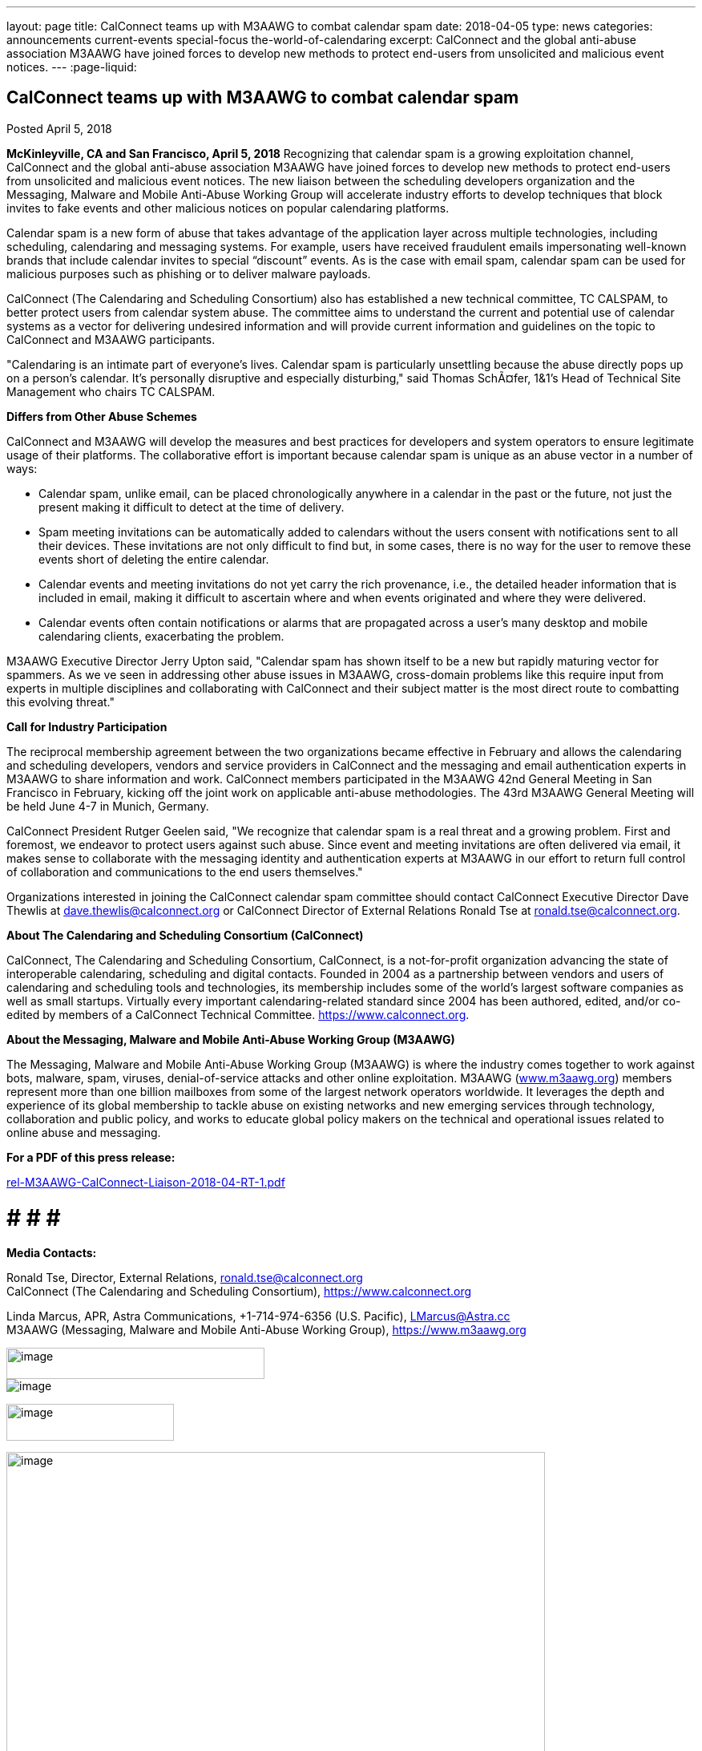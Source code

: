 ---
layout: page
title: CalConnect teams up with M3AAWG to combat calendar spam
date: 2018-04-05
type: news
categories: announcements current-events special-focus the-world-of-calendaring
excerpt: CalConnect and the global anti-abuse association M3AAWG have joined forces to develop new methods to protect end-users from unsolicited and malicious event notices.
---
:page-liquid:

== CalConnect teams up with M3AAWG to combat calendar spam

Posted April 5, 2018

*McKinleyville, CA and San Francisco, April 5, 2018*  Recognizing that calendar spam is a growing exploitation channel, CalConnect and the global anti-abuse association M3AAWG have joined forces to develop new methods to protect end-users from unsolicited and malicious event notices. The new liaison between the scheduling developers  organization and the Messaging, Malware and Mobile Anti-Abuse Working Group will accelerate industry efforts to develop techniques that block invites to fake events and other malicious notices on popular calendaring platforms.

Calendar spam is a new form of abuse that takes advantage of the application layer across multiple technologies, including scheduling, calendaring and messaging systems. For example, users have received fraudulent emails impersonating well-known brands that include calendar invites to special "`discount`" events. As is the case with email spam, calendar spam can be used for malicious purposes such as phishing or to deliver malware payloads.

CalConnect (The Calendaring and Scheduling Consortium) also has established a new technical committee, TC CALSPAM, to better protect users from calendar system abuse. The committee aims to understand the current and potential use of calendar systems as a vector for delivering undesired information and will provide current information and guidelines on the topic to CalConnect and M3AAWG participants.

"Calendaring is an intimate part of everyone's lives. Calendar spam is particularly unsettling because the abuse directly pops up on a person's calendar. It's personally disruptive and especially disturbing," said Thomas SchÃ¤fer, 1&1's Head of Technical Site Management who chairs TC CALSPAM.

*Differs from Other Abuse Schemes*

CalConnect and M3AAWG will develop the measures and best practices for developers and system operators to ensure legitimate usage of their platforms. The collaborative effort is important because calendar spam is unique as an abuse vector in a number of ways:

* Calendar spam, unlike email, can be placed chronologically anywhere in a calendar  in the past or the future, not just the present  making it difficult to detect at the time of delivery.
* Spam meeting invitations can be automatically added to calendars without the users  consent with notifications sent to all their devices. These invitations are not only difficult to find but, in some cases, there is no way for the user to remove these events short of deleting the entire calendar.
* Calendar events and meeting invitations do not yet carry the rich provenance, i.e., the detailed header information that is included in email, making it difficult to ascertain where and when events originated and where they were delivered.
* Calendar events often contain notifications or alarms that are propagated across a user's many desktop and mobile calendaring clients, exacerbating the problem.

M3AAWG Executive Director Jerry Upton said, "Calendar spam has shown itself to be a new but rapidly maturing vector for spammers. As we ve seen in addressing other abuse issues in M3AAWG, cross-domain problems like this require input from experts in multiple disciplines and collaborating with CalConnect and their subject matter is the most direct route to combatting this evolving threat."

*Call for Industry Participation*

The reciprocal membership agreement between the two organizations became effective in February and allows the calendaring and scheduling developers, vendors and service providers in CalConnect and the messaging and email authentication experts in M3AAWG to share information and work. CalConnect members participated in the M3AAWG 42nd General Meeting in San Francisco in February, kicking off the joint work on applicable anti-abuse methodologies. The 43rd M3AAWG General Meeting will be held June 4-7 in Munich, Germany.

CalConnect President Rutger Geelen said, "We recognize that calendar spam is a real threat and a growing problem. First and foremost, we endeavor to protect users against such abuse. Since event and meeting invitations are often delivered via email, it makes sense to collaborate with the messaging identity and authentication experts at M3AAWG in our effort to return full control of collaboration and communications to the end users themselves."

Organizations interested in joining the CalConnect calendar spam committee should contact CalConnect Executive Director Dave Thewlis at mailto:dave.thewlis@calconnect.org?subject=CalSPAM[dave.thewlis@calconnect.org] or CalConnect Director of External Relations Ronald Tse at mailto:ronald.tse@calconnect.org?subject=CalSPAM[ronald.tse@calconnect.org].

*About The Calendaring and Scheduling Consortium (CalConnect)*

CalConnect, The Calendaring and Scheduling Consortium, CalConnect, is a not-for-profit organization advancing the state of interoperable calendaring, scheduling and digital contacts. Founded in 2004 as a partnership between vendors and users of calendaring and scheduling tools and technologies, its membership includes some of the world's largest software companies as well as small startups. Virtually every important calendaring-related standard since 2004 has been authored, edited, and/or co-edited by members of a CalConnect Technical Committee. https://www.calconnect.org[].

*About the Messaging, Malware and Mobile Anti-Abuse Working Group (M3AAWG)*

The Messaging, Malware and Mobile Anti-Abuse Working Group (M3AAWG) is where the industry comes together to work against bots, malware, spam, viruses, denial-of-service attacks and other online exploitation. M3AAWG (http://www.m3aawg.org[www.m3aawg.org]) members represent more than one billion mailboxes from some of the largest network operators worldwide. It leverages the depth and experience of its global membership to tackle abuse on existing networks and new emerging services through technology, collaboration and public policy, and works to educate global policy makers on the technical and operational issues related to online abuse and messaging.

*For a PDF of this press release:*

https://www.calconnect.org/sites/default/files/media/rel-M3AAWG-CalConnect-Liaison-2018-04-RT-1.pdf[rel-M3AAWG-CalConnect-Liaison-2018-04-RT-1.pdf] +

# # # # +

*Media Contacts:*

Ronald Tse, Director, External Relations, mailto:ronald.tse@calconnect.org[ronald.tse@calconnect.org] +
CalConnect (The Calendaring and Scheduling Consortium), https://www.calconnect.org

Linda Marcus, APR, Astra Communications, +1-714-974-6356 (U.S. Pacific), mailto:LMarcus@Astra.cc[LMarcus@Astra.cc] +
M3AAWG (Messaging, Malware and Mobile Anti-Abuse Working Group), https://www.m3aawg.org

image:b98f7330f9134b32888a438ae3d092bc/media/image3.png[image,width=322,height=39] +
image:b98f7330f9134b32888a438ae3d092bc/media/image4.png[image] +

image:b98f7330f9134b32888a438ae3d092bc/media/image1.png[image,width=209,height=46] +

image:b98f7330f9134b32888a438ae3d092bc/media/image2.png[image,width=672] +

*News Release - Jointly issued by CalConnect and M3AAWG [.underline]#For
Immediate Release#*

*Taking on Calendar Spam, Scheduling Developers Organization CalConnect
Collaborates with Messaging Anti-Abuse M3AAWG*

*McKinleyville, CA and San Francisco, April 5, 2018* – Recognizing that
calendar spam is a growing exploitation channel, CalConnect and the
global anti-abuse association M3AAWG have joined forces to develop new
methods to protect end-users from unsolicited and malicious event
notices. The new liaison between the scheduling developers’ organization
and the Messaging, Malware and Mobile Anti-Abuse Working Group will
accelerate industry efforts to develop techniques that block invites to
fake events and other malicious notices on popular calendaring
platforms.

Calendar spam is a new form of abuse that takes advantage of the
application layer across multiple technologies, including scheduling,
calendaring and messaging systems. For example, users have received
fraudulent emails impersonating well-known brands that include calendar
invites to special “discount” events. As is the case with email spam,
calendar spam can be used for malicious purposes such as phishing or to
deliver malware payloads.

CalConnect (The Calendaring and Scheduling Consortium) also has
established a new technical committee, TC CALSPAM, to better protect
users from calendar system abuse. The committee aims to understand the
current and potential use of calendar systems as a vector for delivering
undesired information and will provide current information and
guidelines on the topic to CalConnect and M3AAWG participants.

"Calendaring is an intimate part of everyone’s lives. Calendar spam is
particularly unsettling because the abuse directly pops up on a person’s
calendar. It’s personally disruptive and especially disturbing," said
Thomas Schäfer, 1&1’s Head of Technical Site Management who chairs TC
CALSPAM.

*Differs from Other Abuse Schemes*

CalConnect and M3AAWG will develop the measures and best practices for
developers and system operators to ensure legitimate usage of their
platforms. The collaborative effort is important because calendar spam
is unique as an abuse vector in a number of ways:

[width="100%",cols="50%,50%",options="header",]
|===
a|
•

•

•

•

a|

Calendar spam, unlike email, can be placed chronologically anywhere in a
calendar – in the past or the future, not just the present – making it
difficult to detect at the time of delivery.

Spam meeting invitations can be automatically added to calendars without
the users’ consent with notifications sent to all their devices. These
invitations are not only difficult to find but, in some cases, there is
no way for the user to remove these events short of deleting the entire
calendar.

Calendar events and meeting invitations do not yet carry the rich
provenance, i.e., the detailed header information that is included in
email, making it difficult to ascertain where and when events originated
and where they were delivered.

Calendar events often contain notifications or alarms that are
propagated across a user’s many desktop and mobile calendaring clients,
exacerbating the problem.


|===

The Calendaring and Scheduling Consortium

[.underline]#www.calconnect.org# +

*Taking on Calendar Spam, CalConnect Collaborates with M3AAWG* *2*

M3AAWG Executive Director Jerry Upton said, “Calendar spam has shown
itself to be a new but rapidly maturing vector for spammers. As we’ve
seen in addressing other abuse issues in M3AAWG, cross-domain problems
like this require input from experts in multiple disciplines and
collaborating with CalConnect and their subject matter is the most
direct route to combatting this evolving threat."

*Call for Industry Participation*

The reciprocal membership agreement between the two organizations became
effective in February and allows the calendaring and scheduling
developers, vendors and service providers in CalConnect and the
messaging and email authentication experts in M3AAWG to share
information and work. CalConnect members participated in the M3AAWG 42nd
General Meeting in San Francisco in February, kicking off the joint work
on applicable anti-abuse methodologies. The 43rd M3AAWG General Meeting
will be held June 4-7 in Munich, Germany.

CalConnect President Rutger Geelen said, “We recognize that calendar
spam is a real threat and a growing problem. First and foremost, we
endeavor to protect users against such abuse. Since event and meeting
invitations are often delivered via email, it makes sense to collaborate
with the messaging identity and authentication experts at M3AAWG in our
effort to return full control of collaboration and communications to the
end users themselves."

Organizations interested in joining the CalConnect calendar spam
committee should contact CalConnect Executive Director Dave Thewlis at
[.underline]#dave.thewlis@calconnect.org#or CalConnect Director of
External Relations Ronald Tse at
[.underline]#ronald.tse@calconnect.org#.

*About The Calendaring and Scheduling Consortium (CalConnect)*

CalConnect, The Calendaring and Scheduling Consortium, CalConnect, is a
not-for-profit organization advancing the state of interoperable
calendaring, scheduling and digital contacts. Founded in 2004 as a
partnership between vendors and users of calendaring and scheduling
tools and technologies, its membership includes some of the world’s
largest software companies as well as small startups. Virtually every
important calendaring-related standard since 2004 has been authored,
edited, and/or co-edited by members of a CalConnect Technical Committee.
[.underline]#http://www.calconnect.org#.

*About the Messaging, Malware and Mobile Anti-Abuse Working Group
(M3AAWG)*

The Messaging, Malware and Mobile Anti-Abuse Working Group (M3AAWG) is
where the industry comes together to work against bots, malware, spam,
viruses, denial-of-service attacks and other online +
exploitation. M3AAWG ([.underline]#www.m3aawg.org#) members represent
more than one billion mailboxes from some of the largest network
operators worldwide. It leverages the depth and experience of its global
membership to tackle abuse on existing networks and new emerging
services through technology, collaboration and public policy, and works
to educate global policy makers on the technical and operational issues
related to online abuse and messaging. +

# # # # +
*Media Contacts:* +
Ronald Tse, Director, External Relations,
[.underline]#ronald.tse@calconnect.org# +
CalConnect (The Calendaring and Scheduling Consortium),
[.underline]#https://www.calconnect.org#

Linda Marcus, APR, Astra Communications, +1-714-974-6356 (U.S. Pacific),
[.underline]#LMarcus@Astra.cc# M3AAWG (Messaging, Malware and Mobile
Anti-Abuse Working Group), [.underline]#https://www.m3aawg.org#


